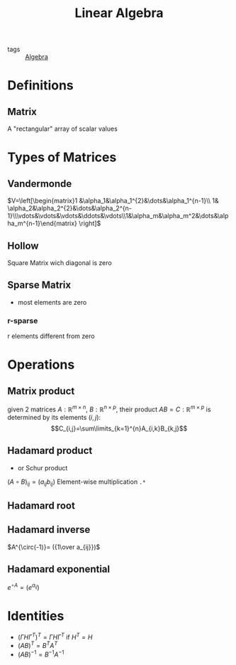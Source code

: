 #+TITLE: Linear Algebra
- tags :: [[file:20200424162958-algebra.org][Algebra]]

* Definitions
** Matrix
A "rectangular" array of scalar values
* Types of Matrices
** Vandermonde
  $V=\left[\begin{matrix}1 &\alpha_1&\alpha_1^{2}&\dots&\alpha_1^{n-1}\\ 1& \alpha_2&\alpha_2^{2}&\dots&\alpha_2^{n-1}\\\vdots&\vdots&\vdots&\ddots&\vdots\\1&\alpha_m&\alpha_m^2&\dots&\alpha_m^{n-1}\end{matrix} \right]$
** Hollow
Square Matrix wich diagonal is zero
** Sparse Matrix
- most elements are zero
*** r-sparse
r elements different from zero
* Operations
** Matrix product
given 2 matrices $A:\mathbb{R}^{m\times n}$, $B:\mathbb{R}^{n\times p}$, their product
 $AB=C:\mathbb{R}^{m\times p}$ is determined by its elements ${(i,j)}$:
 $$C_{i,j}=\sum\limits_{k=1}^{n}A_{i,k}B_{k,j}$$

** Hadamard product
- or Schur product

$(A\circ B)_{ij}=(a_{ij}b_{ij})$
Element-wise multiplication =.*=

** Hadamard root
** Hadamard inverse
$A^{\circ(-1)}= ({1\over a_{ij}})$
** Hadamard exponential
$e^{\circ A}= (e^{a_{ij}})$

* Identities
- $(\Gamma H \Gamma^T)^T=\Gamma H \Gamma^T$ if $H^T=H$
- $(AB)^T = B^TA^T$
- $(AB)^{-1 } = B^{-1}A^{-1}$
